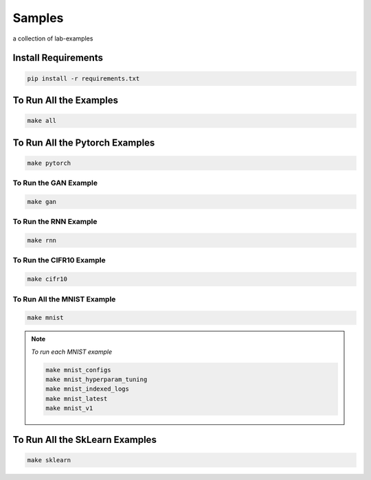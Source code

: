 Samples
=======

a collection of lab-examples

Install Requirements
----------------------

.. code-block:: bash

     pip install -r requirements.txt


To Run All the Examples
----------------------

.. code-block:: bash

    make all

To Run All the Pytorch Examples
------------------------------

.. code-block:: bash

    make pytorch


To Run the GAN Example
~~~~~~~~~~~~~~~~~~~~~~

.. code-block:: bash

    make gan

To Run the RNN Example
~~~~~~~~~~~~~~~~~~~~~~

.. code-block:: bash

    make rnn

To Run the CIFR10 Example
~~~~~~~~~~~~~~~~~~~~~~~~~

.. code-block:: bash

    make cifr10


To Run All the MNIST Example
~~~~~~~~~~~~~~~~~~~~~~~~~~~~

.. code-block:: bash

    make mnist

.. note::

   *To run each MNIST example*

   .. code-block:: bash

    make mnist_configs
    make mnist_hyperparam_tuning
    make mnist_indexed_logs
    make mnist_latest
    make mnist_v1



To Run All the SkLearn Examples
------------------------------

.. code-block:: bash

    make sklearn



